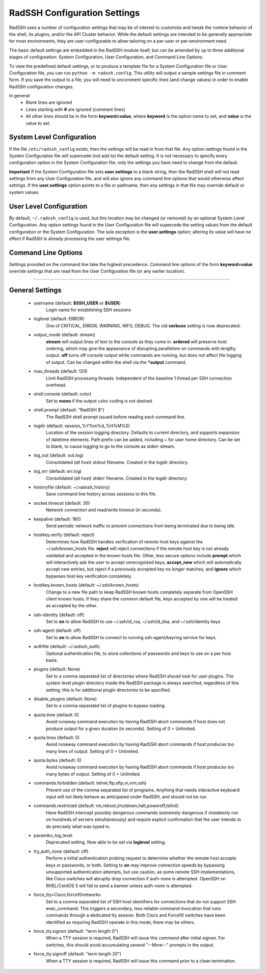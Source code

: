 .. _ConfigurationSettings:

RadSSH Configuration Settings
=============================

RadSSH uses a number of configuration settings that may be of interest to customize and tweak the runtime behavior of the shell, its plugins, and/or the API Cluster behavior. While the default settings are intended to be generally appropriate for most environments, they are user-configurable to allow tailoring on a per-user or per-environment need.

The basic default settings are embedded in the RadSSH module itself, but can be amended by up to three additional stages of configuration: System Configuration, User Configuration, and Command Line Options.

To view the predefined default settings, or to produce a template file for a System Configuration file or User Configuration file, you can run ``python -m radssh.config``. This utility will output a sample settings file in comment form. If you save the output to a file, you will need to uncomment specific lines (and change values) in order to enable RadSSH configuration changes.

In general:
 - Blank lines are ignored
 - Lines starting with **#** are ignored (comment lines)
 - All other lines should be in the form **keyword=value**, where **keyword** is the option name to set, and **value** is the value to set.

System Level Configuration
--------------------------

If the file ``/etc/radssh_config`` exists, then the settings will be read in from that file. Any option settings found in the System Configuration file will supercede (not add to) the default setting. It is not necessary to specify every configuration option in the System Configuration file; only the settings you have need to change from the default.

**Important** If the System Configuration file sets **user.settings** to a blank string, then the RadSSH shell will not read settings from any User Configuration file, and will also ignore any command line options that would otherwise affect settings. If the **user.settings** option points to a file or pathname, then any settings in that file may override default or system values.

User Level Configuration
------------------------

By default, ``~/.radssh_config`` is used, but this location may be changed (or removed) by an optional System Level Configuration. Any option settings found in the User Configuration file will supercede the setting values from the default configuration or the System Configuration. The sole exception is the **user.settings** option; altering its value will have no effect if RadSSH is already processing the user settings file.

Command Line Options
--------------------

Settings provided on the command line take the highest precedence. Command line options of the form **keyword=value** override settings that are read from the User Configuration file (or any earlier location).


--------


General Settings
----------------
 - username (default: **$SSH_USER** or **$USER**)
    Login name for establishing SSH sessions
 - loglevel (default: ERROR) 
    One of CRITICAL, ERROR, WARNING, INFO, DEBUG. The old **verbose** setting is now deprecated.
 - output_mode (default: stream)
    **stream** will output lines of text to the console as they come in. **ordered** will preserve host ordering, which may give the appearance of disrupting parallelism on commands with lengthy output. **off** turns off console output while commands are running, but does not affect file logging of output. Can be changed within the shell via the **\*output** command.
 - max_threads (default: 120)
    Limit RadSSH processing threads. Independent of the baseline 1 thread per SSH connection overhead.
 - shell.console (default: color)
    Set to **mono** if the output color coding is not desired.
 - shell.prompt (default: "RadSSH $")
    The RadSSH shell prompt issued before reading each command line.
 - logdir (default: session_%Y%m%d_%H%M%S)
    Location of the session logging directory. Defaults to current directory, and supports expansion of datetime elements. Path prefix can be added, including ~ for user home directory. Can be set to blank, to cause logging to go to the console as stderr stream.
 - log_out (default: out.log)
    Consolidated (all host) stdout filename. Created in the logdir directory.
 - log_err (default: err.log)
    Consolidated (all host) stderr filename. Created in the logdir directory.
 - historyfile (default: ~/.radssh_history)
    Save command line history across sessions to this file.
 - socket.timeout (default: 30)
    Network connection and read/write timeout (in seconds).
 - keepalive (default: 180)
    Send periodic network traffic to prevent connections from being terminated due to being idle.
 - hostkey.verify (default: reject)
    Determines how RadSSH handles verification of remote host keys against the ~/.ssh/known_hosts file. **reject** will reject connections if the remote host key is not already validated and accepted in the known hosts file. Other, less secure options include **prompt** which will interactively ask the user to accept unrecognized keys, **accept_new** which will automatically accept new entries, but reject if a previously accepted key no longer matches, and **ignore** which bypasses host key verification completely.
 - hostkey.known_hosts (default: ~/.ssh/known_hosts)
    Change to a new file path to keep RadSSH known hosts completely separate from OpenSSH client known hosts. If they share the common default file, keys accepted by one will be treated as accepted by the other.
 - ssh-identity (default: off)
    Set to **on** to allow RadSSH to use ~/.ssh/id_rsa, ~/.ssh/id_dsa, and ~/.ssh/identity keys
 - ssh-agent (default: off)
    Set to **on** to allow RadSSH to connect to running ssh-agent/keyring service for keys.
 - authfile (default: ~/.radssh_auth)
    Optional authentication file, to store collections of passwords and keys to use on a per host basis.
 - plugins (default: None)
    Set to a comma separated list of directories where RadSSH should look for user plugins. The system level plugin directory inside the RadSSH package is always searched, regardless of this setting; this is for additional plugin directories to be specified.
 - disable_plugins (default: None)
    Set to a comma separated list of plugins to bypass loading.
 - quota.time (default: 0)
    Avoid runaway command execution by having RadSSH abort commands if host does not produce output for a given duration (in seconds). Setting of 0 = Unlimited.
 - quota.lines (default: 0)
    Avoid runaway command execution by having RadSSH abort commands if host produces too many lines of output. Setting of 0 = Unlimited.
 - quota.bytes (default: 0)
    Avoid runaway command execution by having RadSSH abort commands if host produces too many bytes of output. Setting of 0 = Unlimited.
 - commands.forbidden (default: telnet,ftp,sftp,vi,vim,ssh)
    Prevent use of the comma separated list of programs. Anything that needs interactive keyboard input will not likely behave as anticipated under RadSSH, and should not be run.
 - commands.restricted (default: rm,reboot,shutdown,halt,poweroff,telinit)
    Have RadSSH intercept possibly dangerous commands (extremely dangerous if mistakenly run on hundreds of servers simultaneously) and require explicit confirmation that the user intends to do precisely what was typed in.
 - paramiko_log_level
    Deprecated setting. Now able to be set via **loglevel** setting.
 - try_auth_none (default: off)
    Perform a initial authentication probing request to determine whether the remote host accepts keys or passwords, or both. Setting to **on** may improve connection speeds by bypassing unsupported authentication attempts, but use caution, as some remote SSH implementations, like Cisco switches will abruptly drop connection if auth-none is attempted.  OpenSSH on RHEL/CentOS 5 will fail to send a banner unless auth-none is attempted.
 - force_tty=Cisco,force10networks
    Set to a comma separated list of SSH host identifiers for connections that do not support SSH exec_command. This triggers a secondary, less reliable command invocation that runs commands through a dedicated tty session. Both Cisco and Force10 switches have been identified as requiring RadSSH operate in this mode; there may be others.
 - force_tty.signon (default: "term length 0")
    When a TTY session is required, RadSSH will issue this command after initial signon. For switches, this should avoid accumulating several "--More--" prompts in the output.
 - force_tty.signoff (default: "term length 20")
    When a TTY session is required, RadSSH will issue this command prior to a clean termination.
